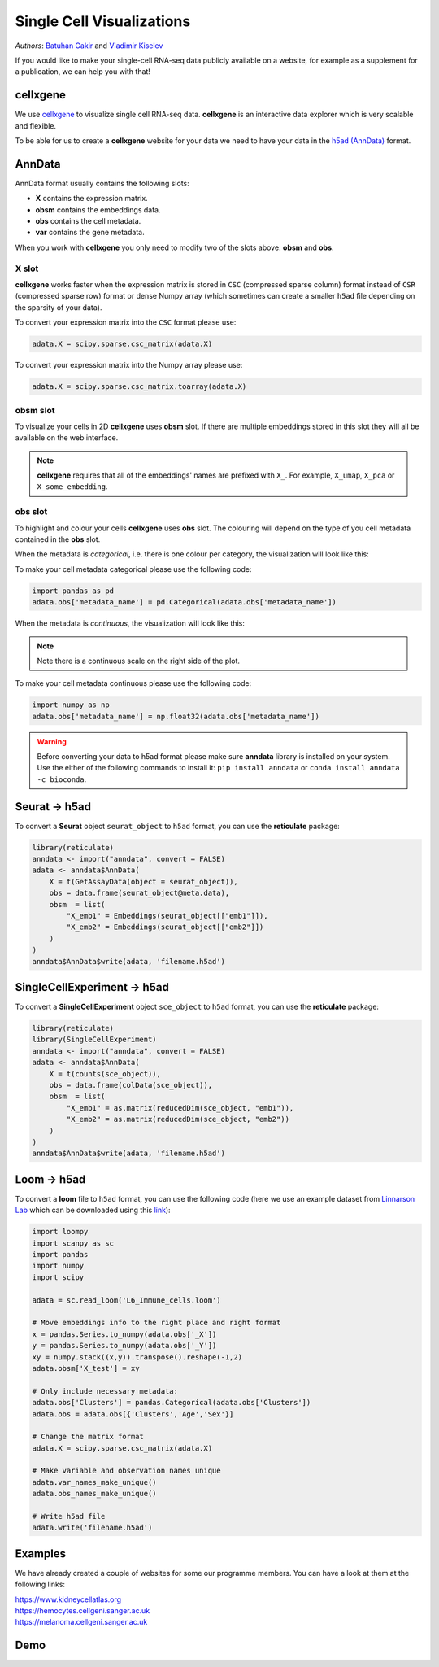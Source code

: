 Single Cell Visualizations
==========================

*Authors*: `Batuhan Cakir <https://www.sanger.ac.uk/people/directory/cakir-batuhan>`_ and `Vladimir Kiselev <https://www.sanger.ac.uk/people/directory/kiselev-vladimir-yu>`_

If you would like to make your single-cell RNA-seq data publicly available on a website, for example as a supplement for a publication, we can help you with that!

cellxgene
---------

We use `cellxgene
<https://chanzuckerberg.github.io/cellxgene/>`_ to visualize single cell RNA-seq data. **cellxgene** is an interactive data explorer which is very scalable and flexible.

To be able for us to create a **cellxgene** website for your data we need to have your data in the `h5ad (AnnData) <https://anndata.readthedocs.io>`_ format. 

AnnData
-------

AnnData format usually contains the following slots:

- **X** contains the expression matrix.
- **obsm** contains the embeddings data.
- **obs** contains the cell metadata.
- **var** contains the gene metadata.

.. image:: img/anndata.svg
   :width: 700

When you work with **cellxgene** you only need to modify two of the slots above: **obsm** and **obs**.

X slot
^^^^^^

**cellxgene** works faster when the expression matrix is stored in ``CSC`` (compressed sparse column) format instead of ``CSR`` (compressed sparse row) format or dense Numpy array (which sometimes can create a smaller ``h5ad`` file depending on the sparsity of your data). 

To convert your expression matrix into the ``CSC`` format please use:

.. code-block:: python
    
    adata.X = scipy.sparse.csc_matrix(adata.X)

To convert your expression matrix into the Numpy array please use:

.. code-block:: python

    adata.X = scipy.sparse.csc_matrix.toarray(adata.X)

obsm slot
^^^^^^^^^

To visualize your cells in 2D **cellxgene** uses **obsm** slot. If there are multiple embeddings stored in this slot they will all be available on the web interface. 

.. note:: **cellxgene** requires that all of the embeddings' names are prefixed with ``X_``. For example, ``X_umap``, ``X_pca`` or ``X_some_embedding``.

obs slot
^^^^^^^^

To highlight and colour your cells **cellxgene** uses **obs** slot. The colouring will depend on the type of you cell metadata contained in the **obs** slot.

When the metadata is *categorical*, i.e. there is one colour per category, the visualization will look like this:

.. image:: img/categorical.png
   :width: 700

To make your cell metadata categorical please use the following code:

.. code-block:: python

    import pandas as pd
    adata.obs['metadata_name'] = pd.Categorical(adata.obs['metadata_name'])

When the metadata is *continuous*, the visualization will look like this:

.. image:: img/continuous.png
   :width: 700

.. note:: Note there is a continuous scale on the right side of the plot.

To make your cell metadata continuous please use the following code:

.. code-block:: python

    import numpy as np
    adata.obs['metadata_name'] = np.float32(adata.obs['metadata_name'])

.. warning:: Before converting your data to h5ad format please make sure **anndata** library is installed on your system. Use the either of the following commands to install it: ``pip install anndata`` or ``conda install anndata -c bioconda``.

Seurat -> h5ad
--------------

To convert a **Seurat** object ``seurat_object`` to ``h5ad`` format, you can use the **reticulate** package:

.. code-block:: r
    
    library(reticulate)   
    anndata <- import("anndata", convert = FALSE)
    adata <- anndata$AnnData(
        X = t(GetAssayData(object = seurat_object)),
        obs = data.frame(seurat_object@meta.data),
        obsm  = list(
            "X_emb1" = Embeddings(seurat_object[["emb1"]]),
            "X_emb2" = Embeddings(seurat_object[["emb2"]])
        )
    )
    anndata$AnnData$write(adata, 'filename.h5ad')

SingleCellExperiment -> h5ad
----------------------------

To convert a **SingleCellExperiment** object ``sce_object`` to ``h5ad`` format, you can use the **reticulate** package:

.. code-block:: r
    
    library(reticulate)
    library(SingleCellExperiment)
    anndata <- import("anndata", convert = FALSE)
    adata <- anndata$AnnData(
        X = t(counts(sce_object)),
        obs = data.frame(colData(sce_object)),
        obsm  = list(
            "X_emb1" = as.matrix(reducedDim(sce_object, "emb1")),
            "X_emb2" = as.matrix(reducedDim(sce_object, "emb2"))
        )
    )
    anndata$AnnData$write(adata, 'filename.h5ad')

Loom -> h5ad
------------

To convert a **loom** file to ``h5ad`` format, you can use the following code (here we use an example dataset from `Linnarson Lab <http://loom.linnarssonlab.org/>`_ which can be downloaded using this `link <http://loom.linnarssonlab.org/clone/Mousebrain.org.level6/L6_Immune_cells.loom>`_):

.. code-block:: python

    import loompy
    import scanpy as sc
    import pandas
    import numpy
    import scipy

    adata = sc.read_loom('L6_Immune_cells.loom')

    # Move embeddings info to the right place and right format
    x = pandas.Series.to_numpy(adata.obs['_X'])
    y = pandas.Series.to_numpy(adata.obs['_Y'])
    xy = numpy.stack((x,y)).transpose().reshape(-1,2)
    adata.obsm['X_test'] = xy

    # Only include necessary metadata:
    adata.obs['Clusters'] = pandas.Categorical(adata.obs['Clusters'])
    adata.obs = adata.obs[{'Clusters','Age','Sex'}]

    # Change the matrix format
    adata.X = scipy.sparse.csc_matrix(adata.X)

    # Make variable and observation names unique
    adata.var_names_make_unique()
    adata.obs_names_make_unique()

    # Write h5ad file
    adata.write('filename.h5ad')

Examples
--------

We have already created a couple of websites for some our programme members. You can have a look at them at the following links:

| `https://www.kidneycellatlas.org <https://www.kidneycellatlas.org/>`_ 
| `https://hemocytes.cellgeni.sanger.ac.uk <https://hemocytes.cellgeni.sanger.ac.uk/>`_
| `https://melanoma.cellgeni.sanger.ac.uk <https://melanoma.cellgeni.sanger.ac.uk/>`_

Demo
----

.. raw:: html

    <iframe width="560" height="315" src="https://www.youtube.com/embed/5Fg5admFe9M" frameborder="0" allow="accelerometer; autoplay; encrypted-media; gyroscope; picture-in-picture" allowfullscreen></iframe>

